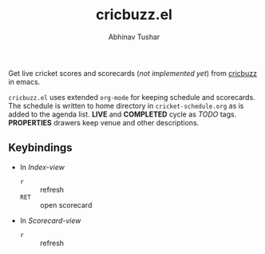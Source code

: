 #+TITLE: cricbuzz.el
#+AUTHOR: Abhinav Tushar

Get live cricket scores and scorecards (/not implemented yet/) from [[http://cricbuzz.com][cricbuzz]] in
emacs.

[[file:screen.png]]

~cricbuzz.el~ uses extended ~org-mode~ for keeping schedule and scorecards. The
schedule is written to home directory in ~cricket-schedule.org~ as is added to
the agenda list. *LIVE* and *COMPLETED* cycle as /TODO/ tags. *PROPERTIES*
drawers keep venue and other descriptions.

** Keybindings
+ In /Index-view/
  + ~r~ :: refresh
  + ~RET~ :: open scorecard
+ In /Scorecard-view/
  + ~r~ :: refresh
